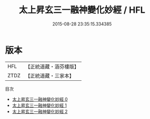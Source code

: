 #+TITLE: 太上昇玄三一融神變化妙經 / HFL

#+DATE: 2015-08-28 23:35:15.334385
* 版本
 |       HFL|【正統道藏・涵芬樓版】|
 |      ZTDZ|【正統道藏・三家本】|
目次
 - [[file:KR5a0038_000.txt][太上昇玄三一融神變化妙經 0]]
 - [[file:KR5a0038_001.txt][太上昇玄三一融神變化妙經 1]]
 - [[file:KR5a0038_002.txt][太上昇玄三一融神變化妙經 2]]
